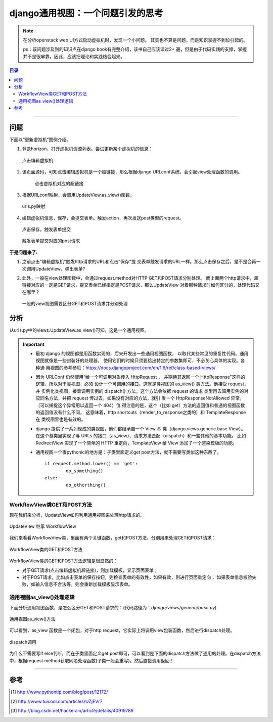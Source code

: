 .. _django-generic_view:


###################################
django通用视图：一个问题引发的思考
###################################



..
    标题 ####################
    一号 ====================
    二号 ++++++++++++++++++++
    三号 --------------------
    四号 ^^^^^^^^^^^^^^^^^^^^


.. note::

	在分析openstack web UI方式启动虚拟机时，发现一个小问题。
	其实也不算是问题，而是知识掌握不到位引起的。
	
	ps：该问题涉及到的知识点在django book有完整介绍，该书自己应该读过2+
	遍，但是由于代码实践的支撑，掌握并不是很牢靠。因此，应该把理论和实践结合起来。
	


.. contents:: 目录

--------------------------


问题
=====


下面以“更新虚拟机”图例介绍。

#.	登录horizon，打开虚拟机资源列表。尝试更新某个虚拟机的信息：

	.. figure:: /_static/images/try_update_instance.png
	   :scale: 100
	   :align: center

	   点击编辑虚拟机
	   
#. 该页面源码，可知点击编辑虚拟机是一个超链接，那么根据django URLconf系统，会引起view处理函数的调用。

	.. figure:: /_static/images/update_instance_href.png
	   :scale: 100
	   :align: center

	   点击虚拟机对应的超链接
	   
#.	根据URLconf映射，会调用UpdateView.as_view()函数。

	.. figure:: /_static/images/update_instance_urlconf.png
	   :scale: 100
	   :align: center

	   urls.py映射
	   
#.	编辑虚拟机信息，保存，会提交表单。触发action，再次发送post类型的request。

	.. figure:: /_static/images/save_update_instance.png
	   :scale: 100
	   :align: center

	   点击保存，触发表单提交

	.. figure:: /_static/images/update_instance_post_action.png
	   :scale: 100
	   :align: center

	   触发表单提交对应的post请求
	   

**于是问题来了:**

#.	之前点击"编辑虚拟机"触发http请求的URL和点击"保存"提
	交表单触发请求的URL一样。那么点击保存之后，是不是会再一次调用UpdateView，弹出表单?
	
#.	此外，一般在view处理函数中，会通过request.method对HTTP GET和POST请求分别处理。
	而上面两个http请求中，超链接对应的一定是GET请求，提交表单已经指定是POST请求，那么UpdateView
	对着那种请求时如何区分的，处理代码又在哪里？
	
	.. figure:: /_static/images/view_diff_post_get.png
	   :scale: 100
	   :align: center

	   一般的view视图需要区分GET和POST请求并分别处理


分析
=====

从urls.py中的views.UpdateView.as_view()可知，这是一个通用视图。

.. important::

	-	最初 django 的视图都是用函数实现的，后来开发出一些通用视图函数，
		以取代某些常见的重复性代码。通用视图就像是一些封装好的处理器，
		使用它们的时候只须要给出特定的参数集即可，不必关心具体的实现。各种通
		用视图的参考参见：https://docs.djangoproject.com/en/1.6/ref/class-based-views/

	-	因为 URLConf 仍然使用“给一个可调用对象传入 HttpRequest ，
		并期待其返回一个 HttpResponse”这样的逻辑，所以对于类视图，必须
		设计一个可调用的接口。这就是类视图的 as_view() 类方法。他接受 request，并
		实例化类视图，接着调用实例的 dispatch() 方法。这个方法会依据 request 的请求
		类型再去调用实例的对应同名方法，并把 request 传过去，如果没有对应的方法，就引
		发一个 HttpResponseNotAllowed 异常。（可以捕捉这个异常用以返回一个 404）值
		得注意的是，这个（比如 get）方法的返回值和普通的视图函数的返回值没有什么不同，
		这意味着，http shortcuts（render_to_response之类的）和 TemplateResponse 在
		类视图里也是有效的。

	-	django 提供了一系列现成的类视图，他们都继承自一个 View 基
		类（django.views.generic.base.View）。在这个基类里实现了与
		URLs 的接口（as_view）、请求方法匹配（dispatch）和一些其他的基本功能。
		比如 RedirectView 实现了一个简单的 HTTP 重定向，TemplateView 给 View 
		添加了一个渲染模板的功能。
		
	-	通用视图一个很pythonic的地方是：子类里面定义get post方法，就不需要写类似这种东西了。
		
		::
		
			if request.method.lower() == 'get':
				do_something()
			else:
				do_otherthing()
				
				
WorkflowView类GET和POST方法
+++++++++++++++++++++++++++

现在我们来分析，UpdateView如何利用通用视图来处理http请求的。


.. figure:: /_static/images/UpdateView.png
   :scale: 100
   :align: center

   UpdateView 继承 WorkflowView


我们来看看WorkflowView类，里面有两个关键函数，get和POST方法。分别用来处理GET和POST请求：
   
.. figure:: /_static/images/workflow-get_post.png
   :scale: 100
   :align: center

   WorkflowView类的GET和POST方法
   
WorkflowView类的GET和POST方法逻辑是很显然的：

-	对于GET请求(点击编辑虚拟机超链接)，则加载模板，显示页面表单；
-	对于POST请求，比如点击表单的保存按钮，则检查表单的有效性，如果有效，则进行页面重定向；
	如果表单信息校验失败，如输入信息不合法等，则会重新加载模板显示表单。
	

通用视图as_view()处理逻辑
+++++++++++++++++++++++++++

下面分析通用视图函数，是怎么区分GET和POST请求的：(代码路径为：`django/views/generic/base.py`)

.. figure:: /_static/images/as_view.png
   :scale: 100
   :align: center

   通用视图as_view()方法
   
可以看到，as_view 函数是一个闭包，对于http request，它实际上将调用view包装函数，然后进行dispatch处理。

.. figure:: /_static/images/view_dispatch.png
   :scale: 100
   :align: center

   dispatch调用
   
为什么不需要写if else判断，而在子类里面定义get post即可，可以看到是下面的dispatch方法做了通用的处理。在dispatch方法中，根据request.method获取同名处理函数(子类一般会重写)。然后直接调用返回！
   
---------------------

参考
=====

.. [#] http://www.pythontip.com/blog/post/12172/
.. [#] http://www.tuicool.com/articles/UZjEVr7
.. [#] http://blog.csdn.net/hackerain/article/details/40919789

